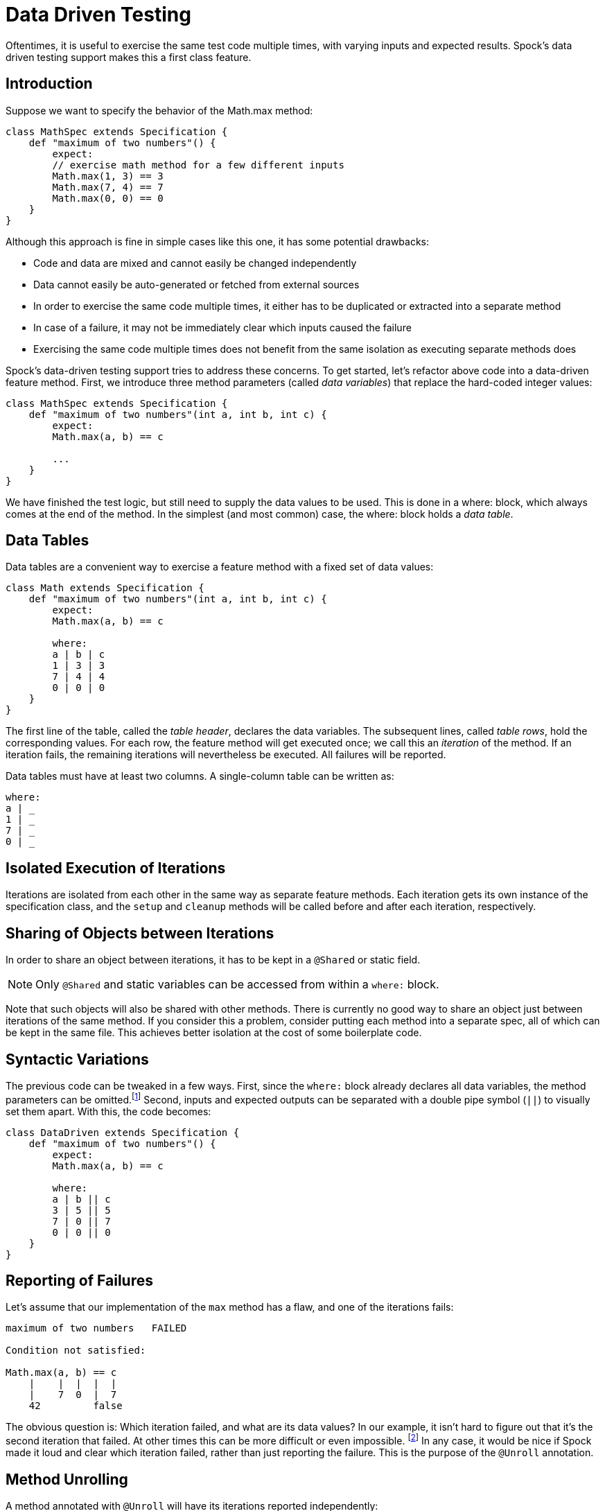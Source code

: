 = Data Driven Testing

Oftentimes, it is useful to exercise the same test code multiple times, with varying inputs and expected results.
Spock's data driven testing support makes this a first class feature.

== Introduction

Suppose we want to specify the behavior of the +Math.max+ method:

[source,groovy]
----
class MathSpec extends Specification {
    def "maximum of two numbers"() {
        expect:
        // exercise math method for a few different inputs
        Math.max(1, 3) == 3
        Math.max(7, 4) == 7
        Math.max(0, 0) == 0
    }
}
----

Although this approach is fine in simple cases like this one, it has some potential drawbacks:

* Code and data are mixed and cannot easily be changed independently
* Data cannot easily be auto-generated or fetched from external sources
* In order to exercise the same code multiple times, it either has to be duplicated or extracted into a separate method
* In case of a failure, it may not be immediately clear which inputs caused the failure
* Exercising the same code multiple times does not benefit from the same isolation as executing separate methods does

Spock's data-driven testing support tries to address these concerns. To get started, let's refactor above code into a
data-driven feature method. First, we introduce three method parameters (called _data variables_) that replace the
hard-coded integer values:

[source,groovy]
----
class MathSpec extends Specification {
    def "maximum of two numbers"(int a, int b, int c) {
        expect:
        Math.max(a, b) == c

        ...
    }
}
----

We have finished the test logic, but still need to supply the data values to be used. This is done in a +where:+ block,
which always comes at the end of the method. In the simplest (and most common) case, the +where:+ block holds a _data table_.

== Data Tables

Data tables are a convenient way to exercise a feature method with a fixed set of data values:

[source,groovy]
----
class Math extends Specification {
    def "maximum of two numbers"(int a, int b, int c) {
        expect:
        Math.max(a, b) == c

        where:
        a | b | c
        1 | 3 | 3
        7 | 4 | 4
        0 | 0 | 0
    }
}
----

The first line of the table, called the _table header_, declares the data variables. The subsequent lines, called
_table rows_, hold the corresponding values. For each row, the feature method will get executed once; we call this an
_iteration_ of the method. If an iteration fails, the remaining iterations will nevertheless be executed. All
failures will be reported.

Data tables must have at least two columns. A single-column table can be written as:

[source,groovy]
----
where:
a | _
1 | _
7 | _
0 | _
----

== Isolated Execution of Iterations

Iterations are isolated from each other in the same way as separate feature methods. Each iteration gets its own instance
of the specification class, and the `setup` and `cleanup` methods will be called before and after each iteration,
respectively.

== Sharing of Objects between Iterations

In order to share an object between iterations, it has to be kept in a `@Shared` or static field.

NOTE: Only `@Shared` and static variables can be accessed from within a `where:` block.

Note that such objects will also be shared with other methods. There is currently no good way to share an object
just between iterations of the same method. If you consider this a problem, consider putting each method into a separate
spec, all of which can be kept in the same file. This achieves better isolation at the cost of some boilerplate code.

== Syntactic Variations

The previous code can be tweaked in a few ways. First, since the `where:` block already declares all data variables, the
method parameters can be omitted.footnote:[The idea behind allowing method parameters is to enable better IDE support.
However, recent versions of IntelliJ IDEA recognize data variables automatically, and even infer their types from the
values contained in the data table.]
Second, inputs and expected outputs can be separated with a double pipe symbol (`||`) to visually set them apart.
With this, the code becomes:

[source,groovy]
----
class DataDriven extends Specification {
    def "maximum of two numbers"() {
        expect:
        Math.max(a, b) == c

        where:
        a | b || c
        3 | 5 || 5
        7 | 0 || 7
        0 | 0 || 0
    }
}
----

== Reporting of Failures

Let's assume that our implementation of the `max` method has a flaw, and one of the iterations fails:

[source,groovy]
----
maximum of two numbers   FAILED

Condition not satisfied:

Math.max(a, b) == c
    |    |  |  |  |
    |    7  0  |  7
    42         false
----

The obvious question is: Which iteration failed, and what are its data values? In our example, it isn't hard to figure
out that it's the second iteration that failed. At other times this can be more difficult or even impossible.
footnote:[For example, a feature method could use data variables in its `setup:` block, but not in any conditions.]
In any case, it would be nice if Spock made it loud and clear which iteration failed, rather than just reporting the
failure. This is the purpose of the `@Unroll` annotation.

== Method Unrolling

A method annotated with `@Unroll` will have its iterations reported independently:

[source,groovy]
----
@Unroll
def "maximum of two numbers"() { ... }
----

.Why isn't `@Unroll` the default?
****
One reason why `@Unroll` isn't the default is that some execution environments (in particular IDEs) expect to be
told the number of test methods in advance, and have certain problems if the actual number varies. Another reason
is that `@Unroll` can drastically change the number of reported tests, which may not always be desirable.
****

Note that unrolling has no effect on how the method gets executed; it is only an alternation in reporting.
Depending on the execution environment, the output will look something like:

----
maximum of two numbers[0]   PASSED
maximum of two numbers[1]   FAILED

Math.max(a, b) == c
    |    |  |  |  |
    |    7  0  |  7
    42         false

maximum of two numbers[2]   PASSED
----

This tells us that the second iteration (with index 1) failed. With a bit of effort, we can do even better:

[source,groovy]
----
@Unroll
def "maximum of #a and #b is #c"() { ... }
----

This method name uses placeholders, denoted by a leading hash sign (`#`), to refer to data variables `a`, `b`,
and `c`. In the output, the placeholders will be replaced with concrete values:

----
maximum of 3 and 5 is 5   PASSED
maximum of 7 and 0 is 7   FAILED

Math.max(a, b) == c
    |    |  |  |  |
    |    7  0  |  7
    42         false

maximum of 0 and 0 is 0   PASSED
----

Now we can tell at a glance that the `max` method failed for inputs `7` and `0`. See <<More on Unrolled Method Names>>
for further details on this topic.

The `@Unroll` annotation can also be placed on a spec. This has the same effect as placing it on each data-driven
feature method of the spec.

== Data Pipes

Data tables aren't the only way to supply values to data variables. In fact, a data table is just syntactic sugar for
one or more _data pipes_:

[source,groovy]
----
...
where:
a << [3, 7, 0]
b << [5, 0, 0]
c << [5, 7, 0]
----

A data pipe, indicated by the left-shift (`<<`) operator, connects a data variable to a _data provider_. The data
provider holds all values for the variable, one per iteration. Any object that Groovy knows how to iterate over can be
used as a data provider. This includes objects of type `Collection`, `String`, `Iterable`, and objects implementing the
`Iterable` contract. Data providers don't necessarily have to _be_ the data (as in the case of a `Collection`);
they can fetch data from external sources like text files, databases and spreadsheets, or generate data randomly.
Data providers are queried for their next value only when needed (before the next iteration).

== Multi-Variable Data Pipes

If a data provider returns multiple values per iteration (as an object that Groovy knows how to iterate over),
it can be connected to multiple data variables simultaneously. The syntax is somewhat similar to Groovy multi-assignment
but uses brackets instead of parentheses on the left-hand side:

[source,groovy]
----
@Shared sql = Sql.newInstance("jdbc:h2:mem:", "org.h2.Driver")

def "maximum of two numbers"() {
    ...
    where:
    [a, b, c] << sql.rows("select a, b, c from maxdata")
}
----

Data values that aren't of interest can be ignored with an underscore (`_`):

[source,groovy]
----
...
where:
[a, b, _, c] << sql.rows("select * from maxdata")
----

== Data Variable Assignment

A data variable can be directly assigned a value:

[source,groovy]
----
...
where:
a = 3
b = Math.random() * 100
c = a > b ? a : b
----

Assignments are re-evaluated for every iteration. As already shown above, the right-hand side of an assignment may refer
to other data variables:

[source,groovy]
----
...
where:
row << sql.rows("select * from maxdata")
// pick apart columns
a = row.a
b = row.b
c = row.c
----

== Combining Data Tables, Data Pipes, and Variable Assignments

Data tables, data pipes, and variable assignments can be combined as needed:

[source,groovy]
----
...
where:
a | _
3 | _
7 | _
0 | _

b << [5, 0, 0]

c = a > b ? a : b
----

== Number of Iterations

The number of iterations depends on how much data is available. Successive executions of the same method can
yield different numbers of iterations. If a data provider runs out of values sooner than its peers, an exception will occur.
Variable assignments don't affect the number of iterations. A `where:` block that only contains assignments yields
exactly one iteration.

== Closing of Data Providers

After all iterations have completed, the zero-argument `close` method is called on all data providers that have
such a method.

== More on Unrolled Method Names

An unrolled method name is similar to a Groovy `GString`, except for the following differences:

* Expressions are denoted with `#` instead of `$` footnote:[Groovy syntax does not allow dollar signs in method names.],
  and there is no equivalent for the `${...}` syntax.
* Expressions only support property access and zero-arg method calls.

Given a class `Person` with properties `name` and `age`, and a data variable `person` of type `Person`, the
following are valid method names:

[source,groovy]
----
def "#person is #person.age years old"() { ... } // property access
def "#person.name.toUpperCase()"() { ... } // zero-arg method call
----

Non-string values (like `#person` above) are converted to Strings according to Groovy semantics.

The following are invalid method names:

[source,groovy]
----
def "#person.name.split(' ')[1]" { ... } // cannot have method arguments
def "#person.age / 2" { ... } // cannot use operators
----

If necessary, additional data variables can be introduced to hold more complex expression:

[source,groovy]
----
def "#lastName"() {
    ...
    where:
    person << ...
    lastName = person.name.split(' ')[1]
}
----


